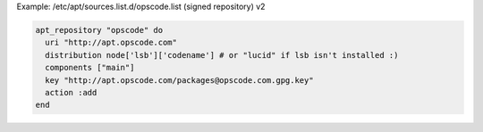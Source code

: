 .. This is an included how-to. 

Example: /etc/apt/sources.list.d/opscode.list (signed repository) v2

.. code-block:: ruby

   apt_repository "opscode" do
     uri "http://apt.opscode.com"
     distribution node['lsb']['codename'] # or "lucid" if lsb isn't installed :)
     components ["main"]
     key "http://apt.opscode.com/packages@opscode.com.gpg.key"
     action :add
   end
